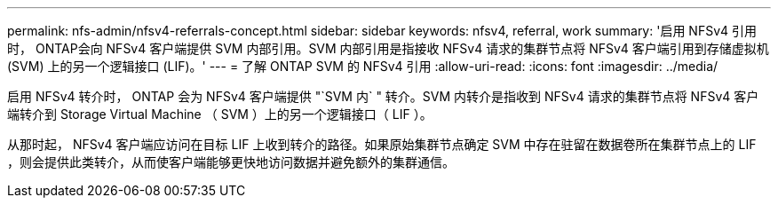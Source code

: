 ---
permalink: nfs-admin/nfsv4-referrals-concept.html 
sidebar: sidebar 
keywords: nfsv4, referral, work 
summary: '启用 NFSv4 引用时， ONTAP会向 NFSv4 客户端提供 SVM 内部引用。SVM 内部引用是指接收 NFSv4 请求的集群节点将 NFSv4 客户端引用到存储虚拟机 (SVM) 上的另一个逻辑接口 (LIF)。' 
---
= 了解 ONTAP SVM 的 NFSv4 引用
:allow-uri-read: 
:icons: font
:imagesdir: ../media/


[role="lead"]
启用 NFSv4 转介时， ONTAP 会为 NFSv4 客户端提供 "`SVM 内` " 转介。SVM 内转介是指收到 NFSv4 请求的集群节点将 NFSv4 客户端转介到 Storage Virtual Machine （ SVM ）上的另一个逻辑接口（ LIF ）。

从那时起， NFSv4 客户端应访问在目标 LIF 上收到转介的路径。如果原始集群节点确定 SVM 中存在驻留在数据卷所在集群节点上的 LIF ，则会提供此类转介，从而使客户端能够更快地访问数据并避免额外的集群通信。
